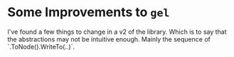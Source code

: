 

* Some Improvements to =gel=
  I've found a few things to change in a v2 of the library.  Which is
  to say that the abstractions may not be intuitive enough.  Mainly
  the sequence of `.ToNode().WriteTo(..)`.

